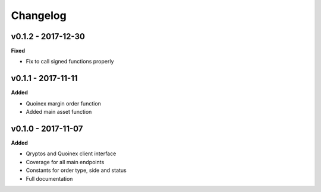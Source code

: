 Changelog
=========

v0.1.2 - 2017-12-30
^^^^^^^^^^^^^^^^^^^

**Fixed**

- Fix to call signed functions properly

v0.1.1 - 2017-11-11
^^^^^^^^^^^^^^^^^^^

**Added**

- Quoinex margin order function
- Added main asset function

v0.1.0 - 2017-11-07
^^^^^^^^^^^^^^^^^^^

**Added**

- Qryptos and Quoinex client interface
- Coverage for all main endpoints
- Constants for order type, side and status
- Full documentation